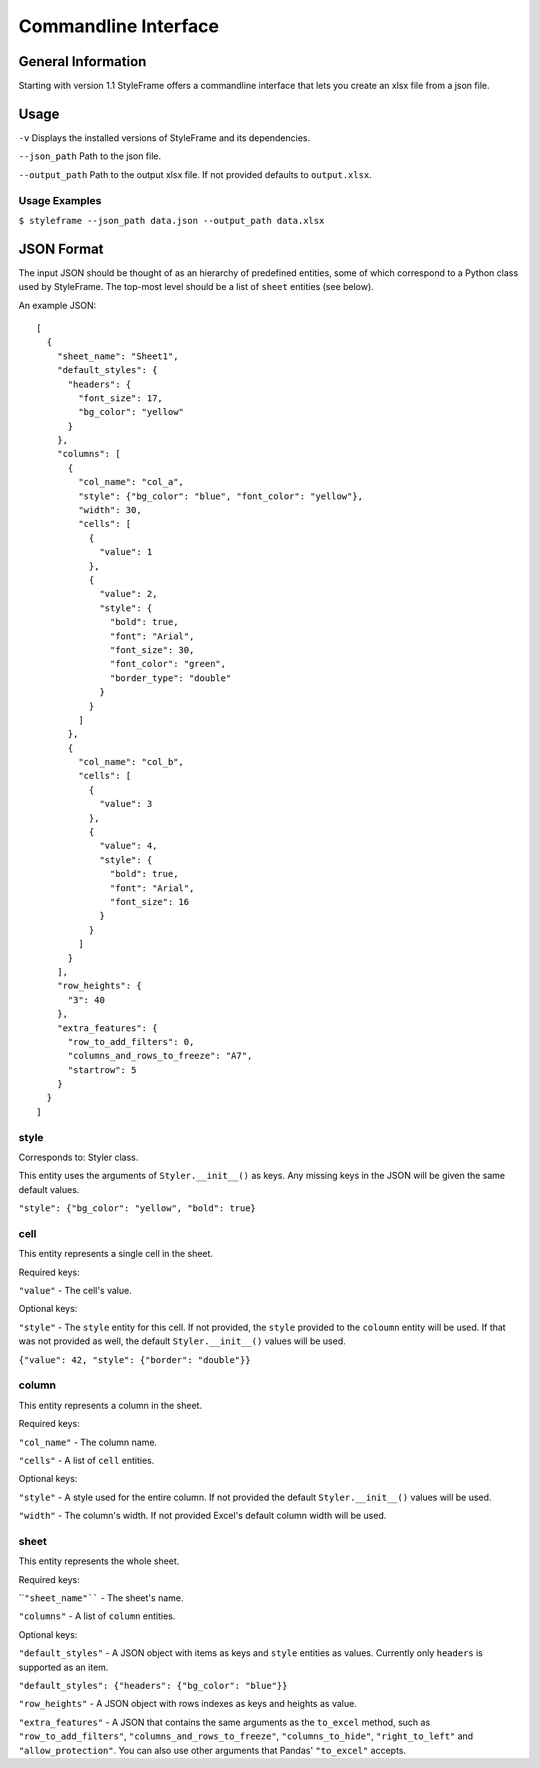 Commandline Interface
=====================

General Information
-------------------

Starting with version 1.1 StyleFrame offers a commandline interface
that lets you create an xlsx file from a json file.

Usage
-----

``-v`` Displays the installed versions of StyleFrame and its dependencies.

``--json_path`` Path to the json file.

``--output_path`` Path to the output xlsx file. If not provided defaults to ``output.xlsx``.

Usage Examples
^^^^^^^^^^^^^^

``$ styleframe --json_path data.json --output_path data.xlsx``

JSON Format
-----------

The input JSON should be thought of as an hierarchy of predefined entities,
some of which correspond to a Python class used by StyleFrame.
The top-most level should be a list of ``sheet`` entities (see below).

An example JSON:

::

   [
     {
       "sheet_name": "Sheet1",
       "default_styles": {
         "headers": {
           "font_size": 17,
           "bg_color": "yellow"
         }
       },
       "columns": [
         {
           "col_name": "col_a",
           "style": {"bg_color": "blue", "font_color": "yellow"},
           "width": 30,
           "cells": [
             {
               "value": 1
             },
             {
               "value": 2,
               "style": {
                 "bold": true,
                 "font": "Arial",
                 "font_size": 30,
                 "font_color": "green",
                 "border_type": "double"
               }
             }
           ]
         },
         {
           "col_name": "col_b",
           "cells": [
             {
               "value": 3
             },
             {
               "value": 4,
               "style": {
                 "bold": true,
                 "font": "Arial",
                 "font_size": 16
               }
             }
           ]
         }
       ],
       "row_heights": {
         "3": 40
       },
       "extra_features": {
         "row_to_add_filters": 0,
         "columns_and_rows_to_freeze": "A7",
         "startrow": 5
       }
     }
   ]

style
^^^^^

Corresponds to: Styler class.

This entity uses the arguments of ``Styler.__init__()`` as keys.
Any missing keys in the JSON will be given the same default values.

``"style": {"bg_color": "yellow", "bold": true}``

cell
^^^^

This entity represents a single cell in the sheet.

Required keys:

``"value"`` - The cell's value.

Optional keys:

``"style"`` - The ``style`` entity for this cell. 
If not provided, the ``style`` provided to the ``coloumn`` entity will be used.
If that was not provided as well, the default ``Styler.__init__()`` values will be used.  

``{"value": 42, "style": {"border": "double"}}``

column
^^^^^^

This entity represents a column in the sheet.

Required keys:

``"col_name"`` - The column name.

``"cells"`` - A list of ``cell`` entities.

Optional keys:

``"style"`` - A style used for the entire column. If not provided the default ``Styler.__init__()`` values will be used. 

``"width"`` - The column's width. If not provided Excel's default column width will be used.

sheet
^^^^^

This entity represents the whole sheet.

Required keys:

````"sheet_name"```` - The sheet's name.

``"columns"`` - A list of ``column`` entities.

Optional keys:

``"default_styles"`` - A JSON object with items as keys and ``style`` entities as values.
Currently only ``headers`` is supported as an item.

``"default_styles": {"headers": {"bg_color": "blue"}}``
 
``"row_heights"`` - A JSON object with rows indexes as keys and heights as value.

``"extra_features"`` - A JSON that contains the same arguments as the
``to_excel`` method, such as ``"row_to_add_filters"``, ``"columns_and_rows_to_freeze"``,
``"columns_to_hide"``, ``"right_to_left"`` and ``"allow_protection"``. 
You can also use other arguments that Pandas' ``"to_excel"`` accepts.
